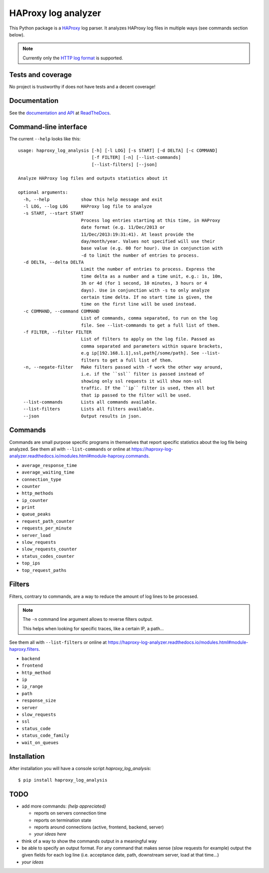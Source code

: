 .. -*- coding: utf-8 -*-

HAProxy log analyzer
====================
This Python package is a `HAProxy`_ log parser.
It analyzes HAProxy log files in multiple ways (see commands section below).

.. note::
   Currently only the `HTTP log format`_ is supported.

Tests and coverage
------------------
No project is trustworthy if does not have tests and a decent coverage!

.. image:: https://travis-ci.org/gforcada/haproxy_log_analysis.svg?branch=master
   :target: https://travis-ci.org/gforcada/haproxy_log_analysis
   :alt: Tests

.. image:: https://coveralls.io/repos/gforcada/haproxy_log_analysis/badge.svg?branch=master
   :target: https://coveralls.io/github/gforcada/haproxy_log_analysis
   :alt: Coverage

.. image:: https://img.shields.io/pypi/dm/haproxy_log_analysis.svg
   :target: https://pypi.python.org/pypi/haproxy_log_analysis/
   :alt: Downloads

.. image:: https://img.shields.io/pypi/v/haproxy_log_analysis.svg
   :target: https://pypi.python.org/pypi/haproxy_log_analysis/
   :alt: Latest Version

.. image:: https://img.shields.io/pypi/status/haproxy_log_analysis.svg
   :target: https://pypi.python.org/pypi/haproxy_log_analysis/
   :alt: Egg Status

.. image:: https://img.shields.io/pypi/l/haproxy_log_analysis.svg
   :target: https://pypi.python.org/pypi/haproxy_log_analysis/
   :alt: License

Documentation
-------------
See the `documentation and API`_ at ReadTheDocs_.

Command-line interface
----------------------
The current ``--help`` looks like this::

  usage: haproxy_log_analysis [-h] [-l LOG] [-s START] [-d DELTA] [-c COMMAND]
                              [-f FILTER] [-n] [--list-commands]
                              [--list-filters] [--json]

  Analyze HAProxy log files and outputs statistics about it

  optional arguments:
    -h, --help            show this help message and exit
    -l LOG, --log LOG     HAProxy log file to analyze
    -s START, --start START
                          Process log entries starting at this time, in HAProxy
                          date format (e.g. 11/Dec/2013 or
                          11/Dec/2013:19:31:41). At least provide the
                          day/month/year. Values not specified will use their
                          base value (e.g. 00 for hour). Use in conjunction with
                          -d to limit the number of entries to process.
    -d DELTA, --delta DELTA
                          Limit the number of entries to process. Express the
                          time delta as a number and a time unit, e.g.: 1s, 10m,
                          3h or 4d (for 1 second, 10 minutes, 3 hours or 4
                          days). Use in conjunction with -s to only analyze
                          certain time delta. If no start time is given, the
                          time on the first line will be used instead.
    -c COMMAND, --command COMMAND
                          List of commands, comma separated, to run on the log
                          file. See --list-commands to get a full list of them.
    -f FILTER, --filter FILTER
                          List of filters to apply on the log file. Passed as
                          comma separated and parameters within square brackets,
                          e.g ip[192.168.1.1],ssl,path[/some/path]. See --list-
                          filters to get a full list of them.
    -n, --negate-filter   Make filters passed with -f work the other way around,
                          i.e. if the ``ssl`` filter is passed instead of
                          showing only ssl requests it will show non-ssl
                          traffic. If the ``ip`` filter is used, then all but
                          that ip passed to the filter will be used.
    --list-commands       Lists all commands available.
    --list-filters        Lists all filters available.
    --json                Output results in json.


Commands
--------

Commands are small purpose specific programs in themselves that report specific statistics about the log file being analyzed.
See them all with ``--list-commands`` or online at https://haproxy-log-analyzer.readthedocs.io/modules.html#module-haproxy.commands.

- ``average_response_time``
- ``average_waiting_time``
- ``connection_type``
- ``counter``
- ``http_methods``
- ``ip_counter``
- ``print``
- ``queue_peaks``
- ``request_path_counter``
- ``requests_per_minute``
- ``server_load``
- ``slow_requests``
- ``slow_requests_counter``
- ``status_codes_counter``
- ``top_ips``
- ``top_request_paths``

Filters
-------
Filters, contrary to commands,
are a way to reduce the amount of log lines to be processed.

.. note::
   The ``-n`` command line argument allows to reverse filters output.

   This helps when looking for specific traces, like a certain IP, a path...

See them all with ``--list-filters`` or online at https://haproxy-log-analyzer.readthedocs.io/modules.html#module-haproxy.filters.

- ``backend``
- ``frontend``
- ``http_method``
- ``ip``
- ``ip_range``
- ``path``
- ``response_size``
- ``server``
- ``slow_requests``
- ``ssl``
- ``status_code``
- ``status_code_family``
- ``wait_on_queues``

Installation
------------
After installation you will have a console script `haproxy_log_analysis`::

    $ pip install haproxy_log_analysis

TODO
----
- add more commands: *(help appreciated)*

  - reports on servers connection time
  - reports on termination state
  - reports around connections (active, frontend, backend, server)
  - *your ideas here*

- think of a way to show the commands output in a meaningful way

- be able to specify an output format. For any command that makes sense (slow
  requests for example) output the given fields for each log line (i.e.
  acceptance date, path, downstream server, load at that time...)

- *your ideas*

.. _HAProxy: http://haproxy.1wt.eu/
.. _HTTP log format: http://cbonte.github.io/haproxy-dconv/2.2/configuration.html#8.2.3
.. _documentation and API: https://haproxy-log-analyzer.readthedocs.io/
.. _ReadTheDocs: http://readthedocs.org
